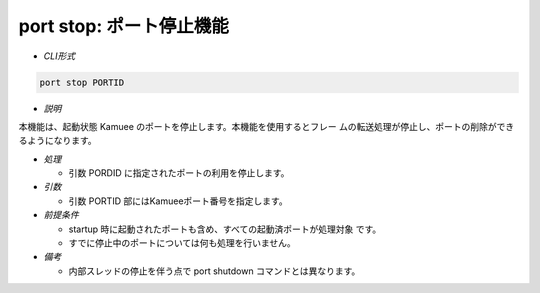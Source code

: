 port stop: ポート停止機能
--------------------------------------------------------

* *CLI形式*

.. code-block:: none

   port stop PORTID

* *説明*

本機能は、起動状態 Kamuee のポートを停止します。本機能を使用するとフレー
ムの転送処理が停止し、ポートの削除ができるようになります。

* *処理*

  * 引数 PORDID に指定されたポートの利用を停止します。

* *引数*

  * 引数 PORTID 部にはKamueeポート番号を指定します。

* *前提条件*

  * startup 時に起動されたポートも含め、すべての起動済ポートが処理対象
    です。
  * すでに停止中のポートについては何も処理を行いません。

* *備考*

  * 内部スレッドの停止を伴う点で port shutdown コマンドとは異なります。



